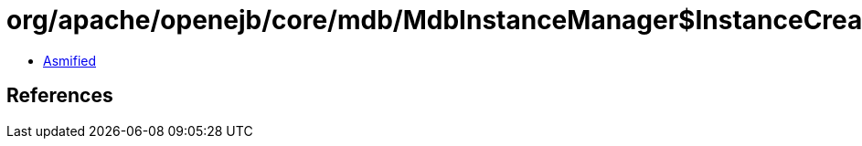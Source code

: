 = org/apache/openejb/core/mdb/MdbInstanceManager$InstanceCreatorRunnable.class

 - link:MdbInstanceManager$InstanceCreatorRunnable-asmified.java[Asmified]

== References

